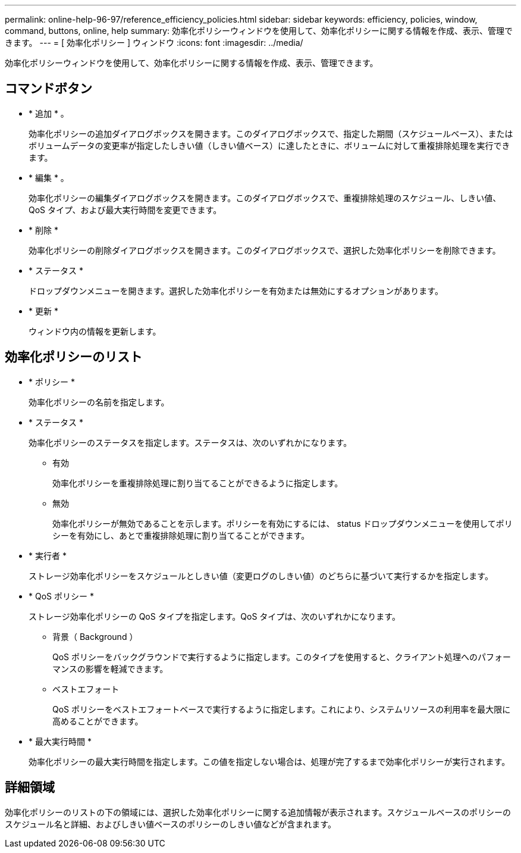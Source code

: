 ---
permalink: online-help-96-97/reference_efficiency_policies.html 
sidebar: sidebar 
keywords: efficiency, policies, window, command, buttons, online, help 
summary: 効率化ポリシーウィンドウを使用して、効率化ポリシーに関する情報を作成、表示、管理できます。 
---
= [ 効率化ポリシー ] ウィンドウ
:icons: font
:imagesdir: ../media/


[role="lead"]
効率化ポリシーウィンドウを使用して、効率化ポリシーに関する情報を作成、表示、管理できます。



== コマンドボタン

* * 追加 * 。
+
効率化ポリシーの追加ダイアログボックスを開きます。このダイアログボックスで、指定した期間（スケジュールベース）、またはボリュームデータの変更率が指定したしきい値（しきい値ベース）に達したときに、ボリュームに対して重複排除処理を実行できます。

* * 編集 * 。
+
効率化ポリシーの編集ダイアログボックスを開きます。このダイアログボックスで、重複排除処理のスケジュール、しきい値、 QoS タイプ、および最大実行時間を変更できます。

* * 削除 *
+
効率化ポリシーの削除ダイアログボックスを開きます。このダイアログボックスで、選択した効率化ポリシーを削除できます。

* * ステータス *
+
ドロップダウンメニューを開きます。選択した効率化ポリシーを有効または無効にするオプションがあります。

* * 更新 *
+
ウィンドウ内の情報を更新します。





== 効率化ポリシーのリスト

* * ポリシー *
+
効率化ポリシーの名前を指定します。

* * ステータス *
+
効率化ポリシーのステータスを指定します。ステータスは、次のいずれかになります。

+
** 有効
+
効率化ポリシーを重複排除処理に割り当てることができるように指定します。

** 無効
+
効率化ポリシーが無効であることを示します。ポリシーを有効にするには、 status ドロップダウンメニューを使用してポリシーを有効にし、あとで重複排除処理に割り当てることができます。



* * 実行者 *
+
ストレージ効率化ポリシーをスケジュールとしきい値（変更ログのしきい値）のどちらに基づいて実行するかを指定します。

* * QoS ポリシー *
+
ストレージ効率化ポリシーの QoS タイプを指定します。QoS タイプは、次のいずれかになります。

+
** 背景（ Background ）
+
QoS ポリシーをバックグラウンドで実行するように指定します。このタイプを使用すると、クライアント処理へのパフォーマンスの影響を軽減できます。

** ベストエフォート
+
QoS ポリシーをベストエフォートベースで実行するように指定します。これにより、システムリソースの利用率を最大限に高めることができます。



* * 最大実行時間 *
+
効率化ポリシーの最大実行時間を指定します。この値を指定しない場合は、処理が完了するまで効率化ポリシーが実行されます。





== 詳細領域

効率化ポリシーのリストの下の領域には、選択した効率化ポリシーに関する追加情報が表示されます。スケジュールベースのポリシーのスケジュール名と詳細、およびしきい値ベースのポリシーのしきい値などが含まれます。
